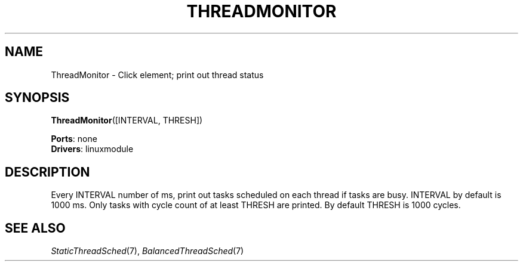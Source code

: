 .\" -*- mode: nroff -*-
.\" Generated by 'click-elem2man' from '../elements/linuxmodule/threadmonitor.hh:5'
.de M
.IR "\\$1" "(\\$2)\\$3"
..
.de RM
.RI "\\$1" "\\$2" "(\\$3)\\$4"
..
.TH "THREADMONITOR" 7click "12/Oct/2017" "Click"
.SH "NAME"
ThreadMonitor \- Click element;
print out thread status
.SH "SYNOPSIS"
\fBThreadMonitor\fR([INTERVAL, THRESH])

\fBPorts\fR: none
.br
\fBDrivers\fR: linuxmodule
.br
.SH "DESCRIPTION"
Every INTERVAL number of ms, print out tasks scheduled on each thread if
tasks are busy. INTERVAL by default is 1000 ms. Only tasks with cycle count
of at least THRESH are printed. By default THRESH is 1000 cycles.
.PP

.SH "SEE ALSO"
.M StaticThreadSched 7 ,
.M BalancedThreadSched 7

